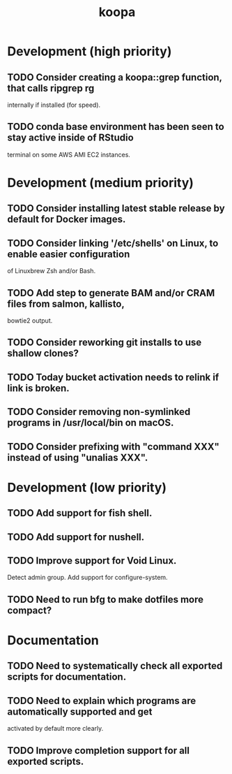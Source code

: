 #+TITLE: koopa
#+STARTUP: content
* Development (high priority)
** TODO Consider creating a koopa::grep function, that calls ripgrep rg
        internally if installed (for speed).
** TODO conda base environment has been seen to stay active inside of RStudio
        terminal on some AWS AMI EC2 instances.
* Development (medium priority)
** TODO Consider installing latest stable release by default for Docker images.
** TODO Consider linking '/etc/shells' on Linux, to enable easier configuration
        of Linuxbrew Zsh and/or Bash.
** TODO Add step to generate BAM and/or CRAM files from salmon, kallisto,
        bowtie2 output.
** TODO Consider reworking git installs to use shallow clones?
** TODO Today bucket activation needs to relink if link is broken.
** TODO Consider removing non-symlinked programs in /usr/local/bin on macOS.
** TODO Consider prefixing with "command XXX" instead of using "unalias XXX".
* Development (low priority)
** TODO Add support for fish shell.
** TODO Add support for nushell.
** TODO Improve support for Void Linux.
        Detect admin group.
        Add support for configure-system.
** TODO Need to run bfg to make dotfiles more compact?
* Documentation
** TODO Need to systematically check all exported scripts for documentation.
** TODO Need to explain which programs are automatically supported and get
        activated by default more clearly.
** TODO Improve completion support for all exported scripts.
